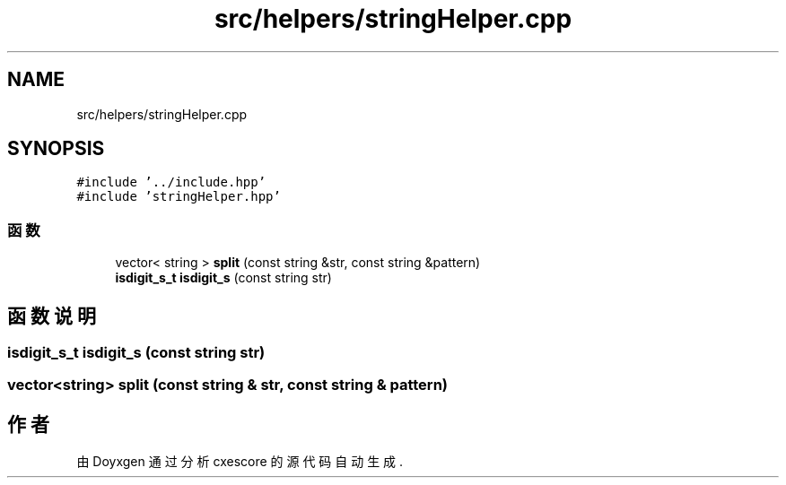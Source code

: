 .TH "src/helpers/stringHelper.cpp" 3 "2020年 六月 11日 星期四" "cxescore" \" -*- nroff -*-
.ad l
.nh
.SH NAME
src/helpers/stringHelper.cpp
.SH SYNOPSIS
.br
.PP
\fC#include '\&.\&./include\&.hpp'\fP
.br
\fC#include 'stringHelper\&.hpp'\fP
.br

.SS "函数"

.in +1c
.ti -1c
.RI "vector< string > \fBsplit\fP (const string &str, const string &pattern)"
.br
.ti -1c
.RI "\fBisdigit_s_t\fP \fBisdigit_s\fP (const string str)"
.br
.in -1c
.SH "函数说明"
.PP 
.SS "\fBisdigit_s_t\fP isdigit_s (const string str)"

.SS "vector<string> split (const string & str, const string & pattern)"

.SH "作者"
.PP 
由 Doyxgen 通过分析 cxescore 的 源代码自动生成\&.
